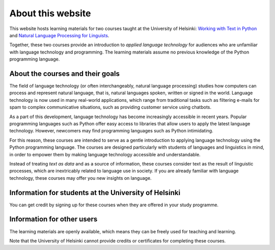 ******************
About this website
******************

This website hosts learning materials for two courses taught at the University of Helsinki: `Working with Text in Python <https://studies.helsinki.fi/courses/cu/hy-CU-134758601-2020-08-01>`_ and `Natural Language Processing for Linguists <https://studies.helsinki.fi/courses/cu/hy-CU-134758616-2020-08-01>`_. 

Together, these two courses provide an introduction to *applied language technology* for audiences who are unfamiliar with language technology and programming. The learning materials assume no previous knowledge of the Python programming language.

About the courses and their goals
=================================

The field of language technology (or often interchangeably, natural language processing) studies how computers can process and represent natural language, that is, natural languages spoken, written or signed in the world. Language technology is now used in many real-world applications, which range from traditional tasks such as filtering e-mails for spam to complex communicative situations, such as providing customer service using chatbots.

As a part of this development, language technology has become increasingly accessible in recent years. Popular programming languages such as Python offer easy access to libraries that allow users to apply the latest language technology. However, newcomers may find programming languages such as Python intimidating. 

For this reason, these courses are intended to serve as a gentle introduction to applying language technology using the Python programming language. The courses are designed particularly with students of languages and linguistics in mind, in order to empower them by making language technology accessible and understandable.

Instead of treating *text as data* and as a source of information, these courses consider text as the result of linguistic processes, which are inextricably related to language use in society. If you are already familiar with language technology, these courses may offer you new insights on language.

Information for students at the University of Helsinki
======================================================

You can get credit by signing up for these courses when they are offered in your study programme.

Information for other users
===========================

The learning materials are openly available, which means they can be freely used for teaching and learning. 

Note that the University of Helsinki cannot provide credits or certificates for completing these courses.